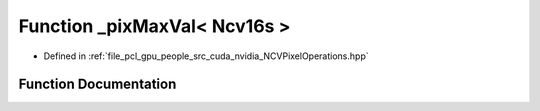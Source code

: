 .. _exhale_function__n_c_v_pixel_operations_8hpp_1ad3f836b726eac7e9fece6cd92f920429:

Function _pixMaxVal< Ncv16s >
=============================

- Defined in :ref:`file_pcl_gpu_people_src_cuda_nvidia_NCVPixelOperations.hpp`


Function Documentation
----------------------


.. doxygenfunction:: _pixMaxVal< Ncv16s >()
